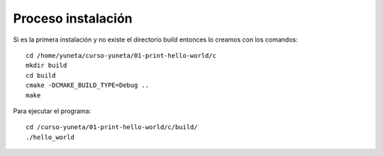 Proceso instalación
===================

Si es la primera instalación y no existe el directorio build entonces lo creamos con los comandos::

    cd /home/yuneta/curso-yuneta/01-print-hello-world/c
    mkdir build
    cd build
    cmake -DCMAKE_BUILD_TYPE=Debug ..
    make
Para ejecutar el programa::

    cd /curso-yuneta/01-print-hello-world/c/build/
    ./hello_world




